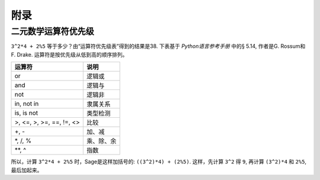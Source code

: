 ********
附录
********

.. _section-precedence:

二元数学运算符优先级
=======================================

``3^2*4 + 2%5`` 等于多少？由“运算符优先级表”得到的结果是38.
下表基于 *Python语言参考手册* 中的§ 5.14, 作者是G. Rossum和F. Drake. 
运算符是按优先级从低到高的顺序排列。


==========================  =================
运算符                      说明
==========================  =================
or                          逻辑或
and  	     		     逻辑与
not	     		    逻辑非    
in, not in   		    隶属关系
is, is not   		    类型检测
>, <=, >, >=, ==, !=, <>    比较
+, -                        加、减
\*, /, %                    乘、除、余
\*\*, ^                     指数
==========================  =================

所以，计算 ``3^2*4 + 2%5`` 时，Sage是这样加括号的:
``((3^2)*4) + (2%5)``. 这样，先计算 ``3^2`` 得 ``9``, 再计算
``(3^2)*4`` 和 ``2%5``, 最后加起来。
